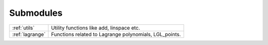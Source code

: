 .. _submodules:

==========
Submodules
==========

+---------------+--------------------------------------------------------+
|:ref:`utils`   | Utility functions like add, linspace etc.              |
+---------------+--------------------------------------------------------+
|:ref:`lagrange`| Functions related to Lagrange polynomials, LGL_points. |
+---------------+--------------------------------------------------------+

